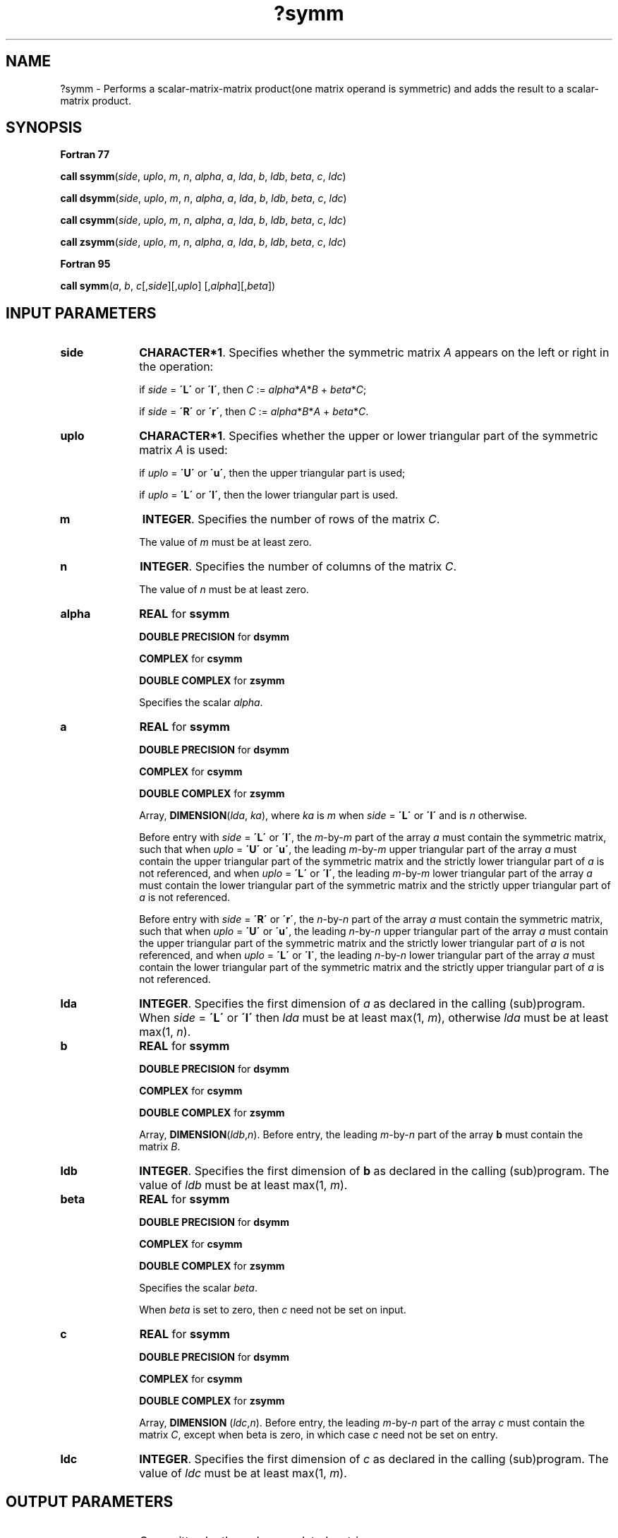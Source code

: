 .\" Copyright (c) 2002 \- 2008 Intel Corporation
.\" All rights reserved.
.\"
.TH ?symm 3 "Intel Corporation" "Copyright(C) 2002 \- 2008" "Intel(R) Math Kernel Library"
.SH NAME
?symm \- Performs a scalar-matrix-matrix product(one matrix operand is symmetric) and adds the result to a scalar-matrix product.
.SH SYNOPSIS
.PP
.B Fortran 77
.PP
\fBcall ssymm\fR(\fIside\fR, \fIuplo\fR, \fIm\fR, \fIn\fR, \fIalpha\fR, \fIa\fR, \fIlda\fR, \fIb\fR, \fIldb\fR, \fIbeta\fR, \fIc\fR, \fIldc\fR)
.PP
\fBcall dsymm\fR(\fIside\fR, \fIuplo\fR, \fIm\fR, \fIn\fR, \fIalpha\fR, \fIa\fR, \fIlda\fR, \fIb\fR, \fIldb\fR, \fIbeta\fR, \fIc\fR, \fIldc\fR)
.PP
\fBcall csymm\fR(\fIside\fR, \fIuplo\fR, \fIm\fR, \fIn\fR, \fIalpha\fR, \fIa\fR, \fIlda\fR, \fIb\fR, \fIldb\fR, \fIbeta\fR, \fIc\fR, \fIldc\fR)
.PP
\fBcall zsymm\fR(\fIside\fR, \fIuplo\fR, \fIm\fR, \fIn\fR, \fIalpha\fR, \fIa\fR, \fIlda\fR, \fIb\fR, \fIldb\fR, \fIbeta\fR, \fIc\fR, \fIldc\fR)
.PP
.B Fortran 95
.PP
\fBcall symm\fR(\fIa\fR, \fIb\fR, \fIc\fR[,\fIside\fR][,\fIuplo\fR] [,\fIalpha\fR][,\fIbeta\fR])
.SH INPUT PARAMETERS

.TP 10
\fBside\fR
.NL
\fBCHARACTER*1\fR. Specifies whether the symmetric matrix \fIA\fR appears on the left or right in the operation:
.IP
if \fIside\fR = \fB\'L\'\fR or \fB\'l\'\fR, then \fIC\fR := \fIalpha\fR*\fIA\fR*\fIB\fR + \fIbeta\fR*\fIC\fR;
.IP
if \fIside\fR = \fB\'R\'\fR or \fB\'r\'\fR, then \fIC\fR := \fIalpha\fR*\fIB\fR*\fIA\fR + \fIbeta\fR*\fIC\fR.
.TP 10
\fBuplo\fR
.NL
\fBCHARACTER*1\fR. Specifies whether the upper or lower triangular part of the symmetric matrix \fIA\fR is used:
.IP
if \fIuplo\fR = \fB\'U\'\fR or \fB\'u\'\fR, then the upper triangular part is used;
.IP
if \fIuplo\fR = \fB\'L\'\fR or \fB\'l\'\fR,  then the lower triangular part is used.
.TP 10
\fBm\fR
.NL
\fBINTEGER\fR. Specifies the number of rows of the matrix \fIC\fR.
.IP
The value of \fIm\fR must be at least zero.
.TP 10
\fBn\fR
.NL
\fBINTEGER\fR. Specifies the number of columns of the matrix \fIC\fR.
.IP
The value of \fIn\fR must be at least zero.
.TP 10
\fBalpha\fR
.NL
\fBREAL\fR for \fBssymm\fR
.IP
\fBDOUBLE PRECISION\fR for \fBdsymm\fR
.IP
\fBCOMPLEX\fR for \fBcsymm\fR
.IP
\fBDOUBLE COMPLEX\fR for \fBzsymm\fR
.IP
Specifies the scalar \fIalpha\fR.
.TP 10
\fBa\fR
.NL
\fBREAL\fR for \fBssymm\fR
.IP
\fBDOUBLE PRECISION\fR for \fBdsymm\fR
.IP
\fBCOMPLEX\fR for \fBcsymm\fR
.IP
\fBDOUBLE COMPLEX\fR for \fBzsymm\fR
.IP
Array, \fBDIMENSION\fR(\fIlda\fR, \fIka\fR), where \fIka\fR is \fIm\fR when \fIside\fR = \fB\'L\'\fR or \fB\'l\'\fR and is \fIn\fR otherwise.
.IP
Before entry with \fIside\fR = \fB\'L\'\fR or \fB\'l\'\fR, the \fIm\fR-by-\fIm\fR part of the array \fIa\fR must contain the symmetric matrix, such that when \fIuplo\fR = \fB\'U\'\fR or \fB\'u\'\fR, the leading \fIm\fR-by-\fIm\fR upper triangular part of the array \fIa\fR must contain the upper triangular part of the symmetric matrix and the strictly lower triangular part of \fIa\fR is not referenced, and when \fIuplo\fR = \fB\'L\'\fR or \fB\'l\'\fR, the leading \fIm\fR-by-\fIm\fR lower triangular part of the array \fIa\fR must contain the lower triangular part of the symmetric matrix and the strictly upper triangular part of \fIa\fR is not referenced.
.IP
Before entry with \fIside\fR = \fB\'R\'\fR or \fB\'r\'\fR, the \fIn\fR-by-\fIn\fR part of the array \fIa\fR must contain the symmetric matrix, such that when \fIuplo\fR = \fB\'U\'\fR or \fB\'u\'\fR, the leading \fIn\fR-by-\fIn\fR upper triangular part of the array \fIa\fR must contain the upper triangular part of the symmetric matrix and the strictly lower triangular part of \fIa\fR is not referenced, and when \fIuplo\fR = \fB\'L\'\fR or \fB\'l\'\fR, the leading \fIn\fR-by-\fIn\fR lower triangular part of the array \fIa\fR must contain the lower triangular part of the symmetric matrix and the strictly upper triangular part of \fIa\fR is not referenced.
.TP 10
\fBlda\fR
.NL
\fBINTEGER\fR. Specifies the first dimension of \fIa\fR as declared in the calling (sub)program. When \fIside\fR = \fB\'L\'\fR or \fB\'l\'\fR then \fIlda\fR must be at least max(1, \fIm\fR), otherwise \fIlda\fR must be at least max(1, \fIn\fR).
.TP 10
\fBb\fR
.NL
\fBREAL\fR for \fBssymm\fR
.IP
\fBDOUBLE PRECISION\fR for \fBdsymm\fR
.IP
\fBCOMPLEX\fR for \fBcsymm\fR
.IP
\fBDOUBLE COMPLEX\fR for \fBzsymm\fR
.IP
Array, \fBDIMENSION\fR(\fIldb\fR,\fIn\fR). Before entry, the leading \fIm\fR-by-\fIn\fR part of the array \fBb\fR must contain the matrix \fIB\fR.
.TP 10
\fBldb\fR
.NL
\fBINTEGER\fR. Specifies the first dimension of \fBb\fR as declared in the calling (sub)program. The value of \fIldb\fR must be at least max(1, \fIm\fR).
.TP 10
\fBbeta\fR
.NL
\fBREAL\fR for \fBssymm\fR
.IP
\fBDOUBLE PRECISION\fR for \fBdsymm\fR
.IP
\fBCOMPLEX\fR for \fBcsymm\fR
.IP
\fBDOUBLE COMPLEX\fR for \fBzsymm\fR
.IP
Specifies the scalar \fIbeta\fR.
.IP
When \fIbeta\fR is set to zero, then \fIc\fR need not be set on input.
.TP 10
\fBc\fR
.NL
\fBREAL\fR for \fBssymm\fR
.IP
\fBDOUBLE PRECISION\fR for \fBdsymm\fR
.IP
\fBCOMPLEX\fR for \fBcsymm\fR
.IP
\fBDOUBLE COMPLEX\fR for \fBzsymm\fR
.IP
Array, \fBDIMENSION\fR (\fIldc\fR,\fIn\fR). Before entry, the leading \fIm\fR-by-\fIn\fR part of the array \fIc\fR must contain the matrix \fIC\fR, except when beta is zero, in which case \fIc\fR need not be set on entry.
.TP 10
\fBldc\fR
.NL
\fBINTEGER\fR. Specifies the first dimension of \fIc\fR as declared in the calling (sub)program. The value of \fIldc\fR must be at least max(1, \fIm\fR).
.SH OUTPUT PARAMETERS

.TP 10
\fBc\fR
.NL
Overwritten by the \fIm\fR-by-\fIn\fR updated matrix.
.SH FORTRAN 95 INTERFACE NOTES
.PP
.PP
Routines in Fortran 95 interface have fewer arguments in the calling sequence than their Fortran 77   counterparts. For general conventions applied to skip redundant or reconstructible arguments, see Fortran 95 Interface Conventions.
.PP
Specific details for the routine \fBsymm\fR interface are the following:
.TP 10
\fBa\fR
.NL
Holds the matrix \fIA\fR of size (\fIk\fR,\fIk\fR) where 
.IP
\fIk\fR = \fIm\fR if \fIside\fR = \fB\'L\'\fR, 
.IP
\fIk\fR = \fIn\fR otherwise.
.TP 10
\fBb\fR
.NL
Holds the matrix \fIB\fR of size (\fIm\fR,\fIn\fR).
.TP 10
\fBc\fR
.NL
Holds the matrix \fIC\fR of size (\fIm\fR,\fIn\fR).
.TP 10
\fBside\fR
.NL
Must be \fB\'L\'\fR or \fB\'R\'\fR. The default value is \fB\'L\'\fR.
.TP 10
\fBuplo\fR
.NL
Must be \fB\'U\'\fR or \fB\'L\'\fR. The default value is \fB\'U\'\fR.
.TP 10
\fBalpha\fR
.NL
The default value is 1.
.TP 10
\fBbeta\fR
.NL
The default value is 1.
